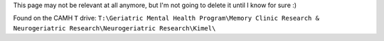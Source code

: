This page may not be relevant at all anymore, but I'm not going to
delete it until I know for sure :)

Found on the CAMH ``T`` drive:
``T:\Geriatric Mental Health Program\Memory Clinic Research & Neurogeriatric Research\Neurogeriatric Research\Kimel\``
